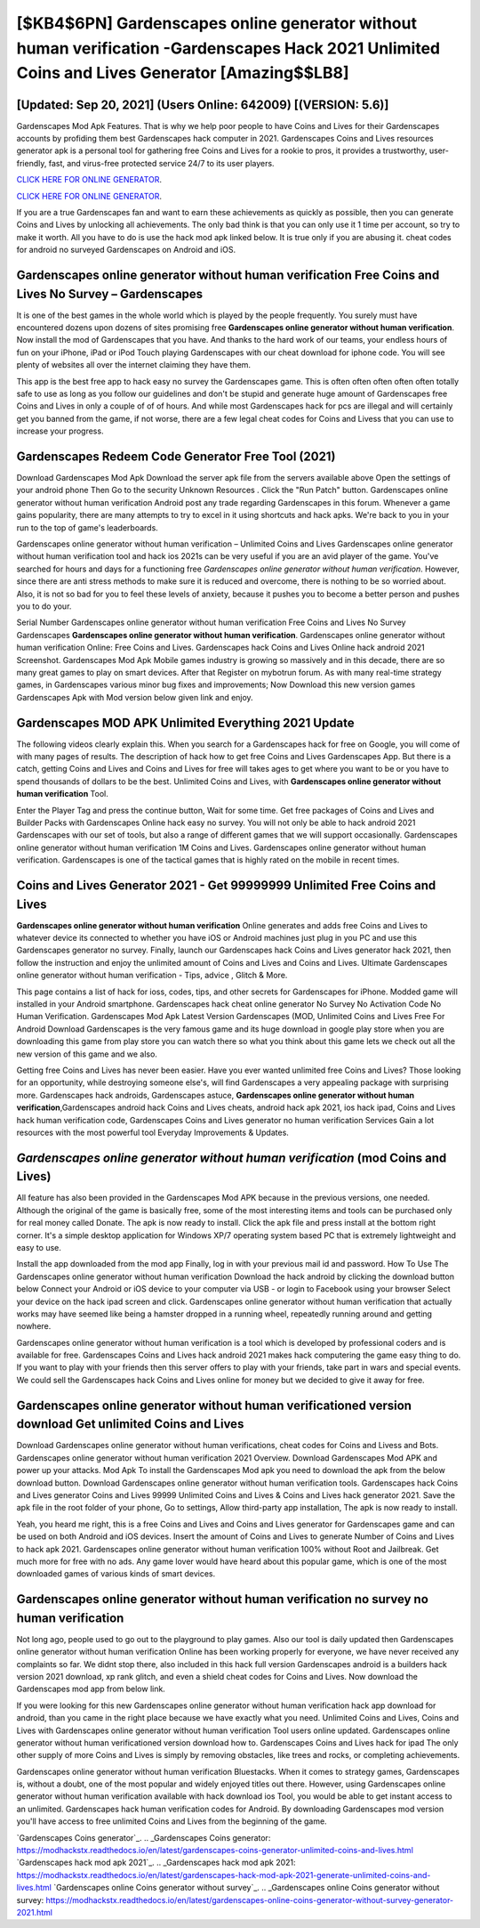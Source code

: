 [$KB4$6PN] Gardenscapes online generator without human verification -Gardenscapes Hack 2021 Unlimited Coins and Lives Generator [Amazing$$LB8]
=========

[Updated: Sep 20, 2021] (Users Online: 642009) [(VERSION: 5.6)]
---------

Gardenscapes Mod Apk Features. That is why we help poor people to have Coins and Lives for their Gardenscapes accounts by profiding them best Gardenscapes hack computer in 2021.  Gardenscapes Coins and Lives resources generator apk is a personal tool for gathering free Coins and Lives for a rookie to pros, it provides a trustworthy, user-friendly, fast, and virus-free protected service 24/7 to its user players.

`CLICK HERE FOR ONLINE GENERATOR`_.

.. _CLICK HERE FOR ONLINE GENERATOR: http://topdld.xyz/5893c9a

`CLICK HERE FOR ONLINE GENERATOR`_.

.. _CLICK HERE FOR ONLINE GENERATOR: http://topdld.xyz/5893c9a

If you are a true Gardenscapes fan and want to earn these achievements as quickly as possible, then you can generate Coins and Lives by unlocking all achievements.  The only bad think is that you can only use it 1 time per account, so try to make it worth. All you have to do is use the hack mod apk linked below.  It is true only if you are abusing it.  cheat codes for android no surveyed Gardenscapes on Android and iOS.

Gardenscapes online generator without human verification Free Coins and Lives No Survey – Gardenscapes
---------

It is one of the best games in the whole world which is played by the people frequently.  You surely must have encountered dozens upon dozens of sites promising free **Gardenscapes online generator without human verification**. Now install the mod of Gardenscapes that you have. And thanks to the hard work of our teams, your endless hours of fun on your iPhone, iPad or iPod Touch playing Gardenscapes with our cheat download for iphone code. You will see plenty of websites all over the internet claiming they have them.

This app is the best free app to hack easy no survey the Gardenscapes game.  This is often often often often often totally safe to use as long as you follow our guidelines and don't be stupid and generate huge amount of Gardenscapes free Coins and Lives in only a couple of of of hours.  And while most Gardenscapes hack for pcs are illegal and will certainly get you banned from the game, if not worse, there are a few legal cheat codes for Coins and Livess that you can use to increase your progress.


Gardenscapes Redeem Code Generator Free Tool (2021)
---------

Download Gardenscapes Mod Apk Download the server apk file from the servers available above Open the settings of your android phone Then Go to the security Unknown Resources .  Click the "Run Patch" button.  Gardenscapes online generator without human verification Android  post any trade regarding Gardenscapes in this forum. Whenever a game gains popularity, there are many attempts to try to excel in it using shortcuts and hack apks.  We're back to you in your run to the top of game's leaderboards.

Gardenscapes online generator without human verification – Unlimited Coins and Lives Gardenscapes online generator without human verification tool and hack ios 2021s can be very useful if you are an avid player of the game.  You've searched for hours and days for a functioning free *Gardenscapes online generator without human verification*. However, since there are anti stress methods to make sure it is reduced and overcome, there is nothing to be so worried about. Also, it is not so bad for you to feel these levels of anxiety, because it pushes you to become a better person and pushes you to do your.

Serial Number Gardenscapes online generator without human verification Free Coins and Lives No Survey Gardenscapes **Gardenscapes online generator without human verification**.  Gardenscapes online generator without human verification Online: Free Coins and Lives.  Gardenscapes hack Coins and Lives Online hack android 2021 Screenshot.  Gardenscapes Mod Apk Mobile games industry is growing so massively and in this decade, there are so many great games to play on smart devices. After that Register on mybotrun forum.  As with many real-time strategy games, in Gardenscapes various minor bug fixes and improvements; Now Download this new version games Gardenscapes Apk with Mod version below given link and enjoy.

Gardenscapes MOD APK Unlimited Everything 2021 Update
---------

The following videos clearly explain this. When you search for a Gardenscapes hack for free on Google, you will come of with many pages of results. The description of hack how to get free Coins and Lives Gardenscapes App.  But there is a catch, getting Coins and Lives and Coins and Lives for free will takes ages to get where you want to be or you have to spend thousands of dollars to be the best.  Unlimited Coins and Lives, with **Gardenscapes online generator without human verification** Tool.

Enter the Player Tag and press the continue button, Wait for some time. Get free packages of Coins and Lives and Builder Packs with Gardenscapes Online hack easy no survey. You will not only be able to hack android 2021 Gardenscapes with our set of tools, but also a range of different games that we will support occasionally. Gardenscapes online generator without human verification 1M Coins and Lives. Gardenscapes online generator without human verification.  Gardenscapes is one of the tactical games that is highly rated on the mobile in recent times.

Coins and Lives Generator 2021 - Get 99999999 Unlimited Free Coins and Lives
---------

**Gardenscapes online generator without human verification** Online generates and adds free Coins and Lives to whatever device its connected to whether you have iOS or Android machines just plug in you PC and use this Gardenscapes generator no survey.  Finally, launch our Gardenscapes hack Coins and Lives generator hack 2021, then follow the instruction and enjoy the unlimited amount of Coins and Lives and Coins and Lives. Ultimate Gardenscapes online generator without human verification - Tips, advice , Glitch & More.

This page contains a list of hack for ioss, codes, tips, and other secrets for Gardenscapes for iPhone.  Modded game will installed in your Android smartphone. Gardenscapes hack cheat online generator No Survey No Activation Code No Human Verification.  Gardenscapes Mod Apk Latest Version Gardenscapes (MOD, Unlimited Coins and Lives Free For Android Download Gardenscapes is the very famous game and its huge download in google play store when you are downloading this game from play store you can watch there so what you think about this game lets we check out all the new version of this game and we also.

Getting free Coins and Lives has never been easier.  Have you ever wanted unlimited free Coins and Lives?  Those looking for an opportunity, while destroying someone else's, will find Gardenscapes a very appealing package with surprising more. Gardenscapes hack androids, Gardenscapes astuce, **Gardenscapes online generator without human verification**,Gardenscapes android hack Coins and Lives cheats, android hack apk 2021, ios hack ipad, Coins and Lives hack human verification code, Gardenscapes Coins and Lives generator no human verification Services Gain a lot resources with the most powerful tool Everyday Improvements & Updates.

*Gardenscapes online generator without human verification* (mod Coins and Lives)
---------

All feature has also been provided in the Gardenscapes Mod APK because in the previous versions, one needed. Although the original of the game is basically free, some of the most interesting items and tools can be purchased only for real money called Donate. The apk is now ready to install. Click the apk file and press install at the bottom right corner. It's a simple desktop application for Windows XP/7 operating system based PC that is extremely lightweight and easy to use.

Install the app downloaded from the mod app Finally, log in with your previous mail id and password. How To Use The Gardenscapes online generator without human verification Download the hack android by clicking the download button below Connect your Android or iOS device to your computer via USB - or login to Facebook using your browser Select your device on the hack ipad screen and click. Gardenscapes online generator without human verification that actually works may have seemed like being a hamster dropped in a running wheel, repeatedly running around and getting nowhere.

Gardenscapes online generator without human verification is a tool which is developed by professional coders and is available for free. Gardenscapes Coins and Lives hack android 2021 makes hack computering the game easy thing to do.  If you want to play with your friends then this server offers to play with your friends, take part in wars and special events.  We could sell the Gardenscapes hack Coins and Lives online for money but we decided to give it away for free.

Gardenscapes online generator without human verificationed version download Get unlimited Coins and Lives
---------

Download Gardenscapes online generator without human verifications, cheat codes for Coins and Livess and Bots.  Gardenscapes online generator without human verification 2021 Overview.  Download Gardenscapes Mod APK and power up your attacks.  Mod Apk To install the Gardenscapes Mod apk you need to download the apk from the below download button.  Download Gardenscapes online generator without human verification tools.  Gardenscapes hack Coins and Lives generator Coins and Lives 99999 Unlimited Coins and Lives & Coins and Lives hack generator 2021.  Save the apk file in the root folder of your phone, Go to settings, Allow third-party app installation, The apk is now ready to install.

Yeah, you heard me right, this is a free Coins and Lives and Coins and Lives generator for ‎Gardenscapes game and can be used on both Android and iOS devices.  Insert the amount of Coins and Lives to generate Number of Coins and Lives to hack apk 2021.  Gardenscapes online generator without human verification 100% without Root and Jailbreak. Get much more for free with no ads.  Any game lover would have heard about this popular game, which is one of the most downloaded games of various kinds of smart devices.

Gardenscapes online generator without human verification no survey no human verification
---------

Not long ago, people used to go out to the playground to play games.  Also our tool is daily updated then Gardenscapes online generator without human verification Online has been working properly for everyone, we have never received any complaints so far. We didnt stop there, also included in this hack full version Gardenscapes android is a builders hack version 2021 download, xp rank glitch, and even a shield cheat codes for Coins and Lives.  Now download the Gardenscapes mod app from below link.

If you were looking for this new Gardenscapes online generator without human verification hack app download for android, than you came in the right place because we have exactly what you need.  Unlimited Coins and Lives, Coins and Lives with Gardenscapes online generator without human verification Tool users online updated.  Gardenscapes online generator without human verificationed version download how to.  Gardenscapes Coins and Lives hack for ipad The only other supply of more Coins and Lives is simply by removing obstacles, like trees and rocks, or completing achievements.

Gardenscapes online generator without human verification Bluestacks. When it comes to strategy games, Gardenscapes is, without a doubt, one of the most popular and widely enjoyed titles out there.  However, using Gardenscapes online generator without human verification available with hack download ios Tool, you would be able to get instant access to an unlimited. Gardenscapes hack human verification codes for Android. By downloading Gardenscapes mod version you'll have access to free unlimited Coins and Lives from the beginning of the game.

`Gardenscapes Coins generator`_.
.. _Gardenscapes Coins generator: https://modhackstx.readthedocs.io/en/latest/gardenscapes-coins-generator-unlimited-coins-and-lives.html
`Gardenscapes hack mod apk 2021`_.
.. _Gardenscapes hack mod apk 2021: https://modhackstx.readthedocs.io/en/latest/gardenscapes-hack-mod-apk-2021-generate-unlimited-coins-and-lives.html
`Gardenscapes online Coins generator without survey`_.
.. _Gardenscapes online Coins generator without survey: https://modhackstx.readthedocs.io/en/latest/gardenscapes-online-coins-generator-without-survey-generator-2021.html